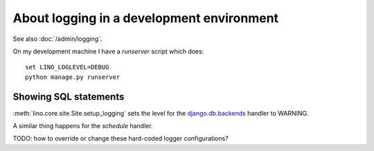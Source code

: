 .. _dev.logging:

==========================================
About logging in a development environment
==========================================

See also :doc:`/admin/logging`.

On my development machine I have a `runserver` script which does::

    set LINO_LOGLEVEL=DEBUG
    python manage.py runserver  
  

  
Showing SQL statements
======================

:meth:`lino.core.site.Site.setup_logging` sets the level for the
`django.db.backends
<https://docs.djangoproject.com/en/1.11/topics/logging/#django-db-backends>`__
handler to WARNING.

A similar thing happens for the `schedule` handler.

TODO: how to override or change these hard-coded logger configurations?


